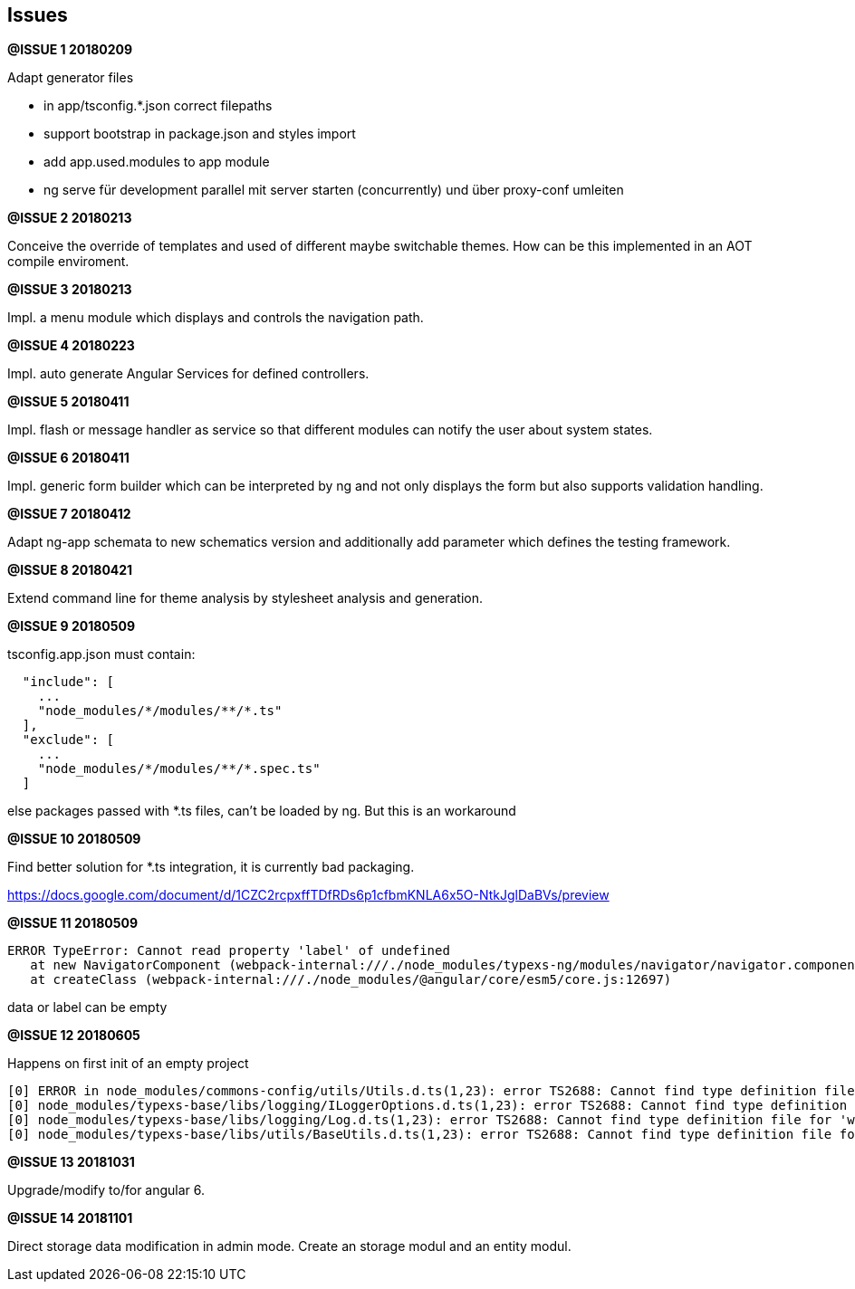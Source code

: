 ## Issues


**@ISSUE {counter:issue} 20180209** +

Adapt generator files

* [.line-through]#in app/tsconfig.*.json correct filepaths#
* [.line-through]#support bootstrap in package.json and styles import#
* [.line-through]#add app.used.modules to app module#
* ng serve für development parallel mit server starten (concurrently) und
über proxy-conf umleiten


**@ISSUE {counter:issue} 20180213** +

Conceive the override of templates and used of different maybe switchable
themes. How can be this implemented in an AOT compile enviroment.

**@ISSUE {counter:issue} 20180213** +

Impl. a menu module which displays and controls the navigation path.


**@ISSUE {counter:issue} 20180223** +

Impl. auto generate Angular Services for defined controllers.


**@ISSUE {counter:issue} 20180411**

Impl. flash or message handler as service so that different
modules can notify the user about system states.


**@ISSUE {counter:issue} 20180411**

Impl. generic form builder which can be interpreted by ng and
not only displays the form but also supports validation handling.


**[.line-through]#@ISSUE {counter:issue} 20180412#**

Adapt ng-app schemata to new schematics version and additionally
add parameter which defines the testing framework.

**@ISSUE {counter:issue} 20180421**

Extend command line for theme analysis by stylesheet analysis and generation.

**@ISSUE {counter:issue} 20180509**

tsconfig.app.json must contain:

```
  "include": [
    ...
    "node_modules/*/modules/**/*.ts"
  ],
  "exclude": [
    ...
    "node_modules/*/modules/**/*.spec.ts"
  ]
```

else packages passed with *.ts files, can't be loaded by ng. But this is an workaround


**@ISSUE {counter:issue} 20180509**

Find better solution for *.ts integration, it is currently bad packaging.

https://docs.google.com/document/d/1CZC2rcpxffTDfRDs6p1cfbmKNLA6x5O-NtkJglDaBVs/preview


**@ISSUE {counter:issue} 20180509**

 ERROR TypeError: Cannot read property 'label' of undefined
    at new NavigatorComponent (webpack-internal:///./node_modules/typexs-ng/modules/navigator/navigator.component.ts:21)
    at createClass (webpack-internal:///./node_modules/@angular/core/esm5/core.js:12697)

data or label can be empty


**@ISSUE {counter:issue} 20180605** +

Happens on first init of an empty project


 [0] ERROR in node_modules/commons-config/utils/Utils.d.ts(1,23): error TS2688: Cannot find type definition file for 'deepmerge'.
 [0] node_modules/typexs-base/libs/logging/ILoggerOptions.d.ts(1,23): error TS2688: Cannot find type definition file for 'winston'.
 [0] node_modules/typexs-base/libs/logging/Log.d.ts(1,23): error TS2688: Cannot find type definition file for 'winston'.
 [0] node_modules/typexs-base/libs/utils/BaseUtils.d.ts(1,23): error TS2688: Cannot find type definition file for 'deepmerge'.


**@ISSUE {counter:issue} 20181031** +

Upgrade/modify to/for angular 6.



**@ISSUE {counter:issue} 20181101** +

Direct storage data modification in admin mode.
Create an storage modul and an entity modul.
